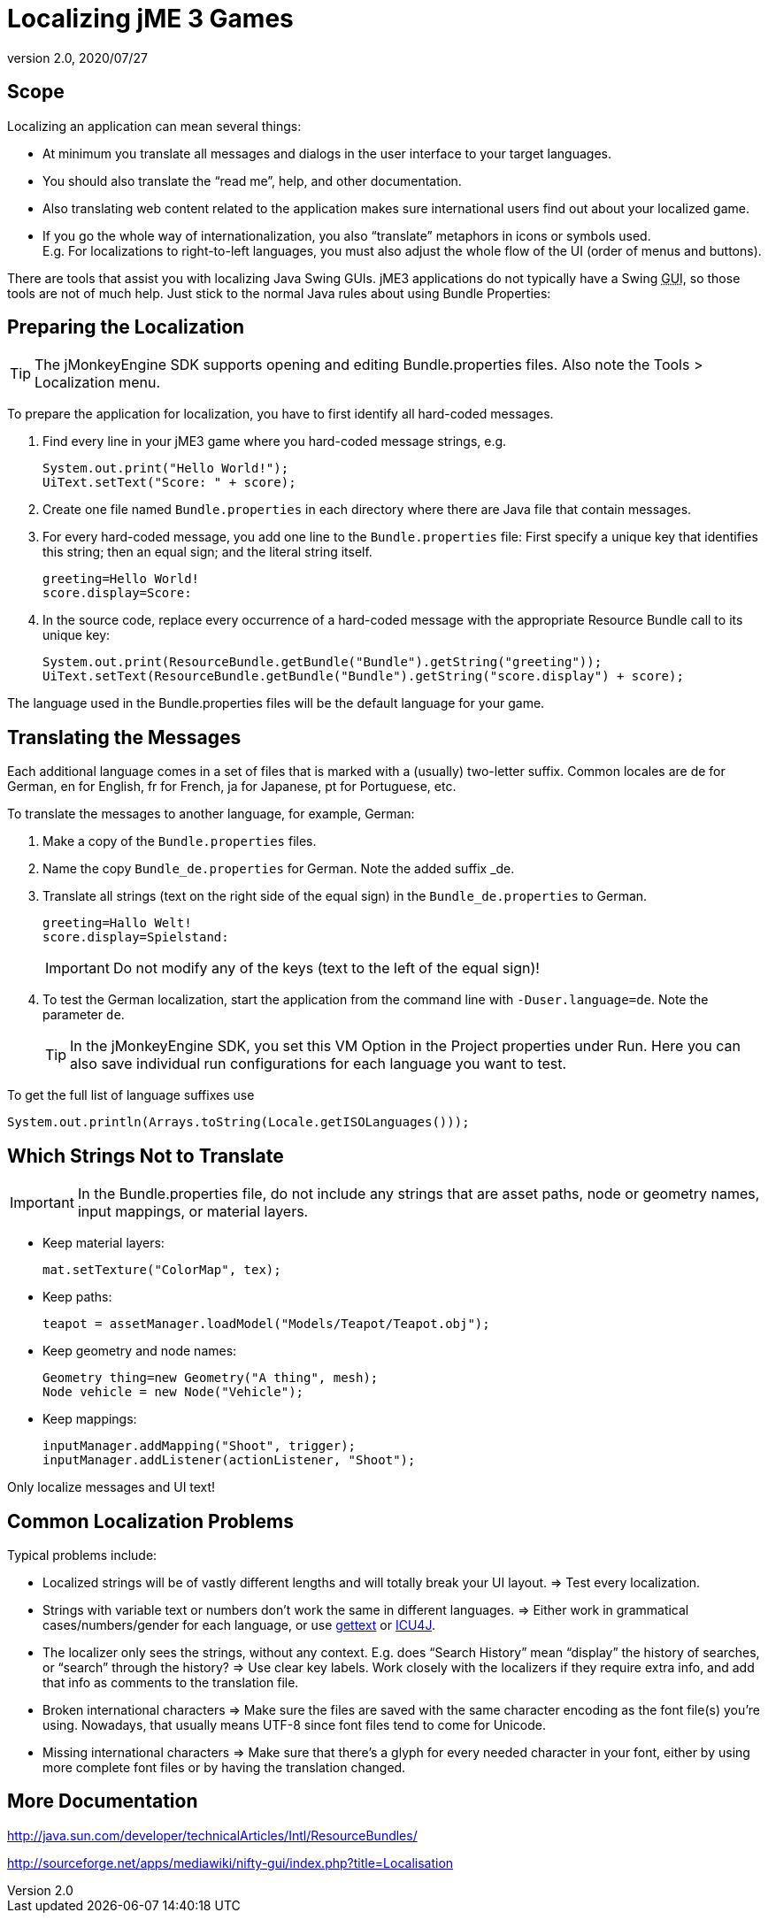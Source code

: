 = Localizing jME 3 Games
:revnumber: 2.0
:revdate: 2020/07/27



== Scope

Localizing an application can mean several things:

*  At minimum you translate all messages and dialogs in the user interface to your target languages.
*  You should also translate the "`read me`", help, and other documentation.
*  Also translating web content related to the application makes sure international users find out about your localized game.
*  If you go the whole way of internationalization, you also "`translate`" metaphors in icons or symbols used. +
E.g. For localizations to right-to-left languages, you must also adjust the whole flow of the UI (order of menus and buttons).

There are tools that assist you with localizing Java Swing GUIs. jME3 applications do not typically have a Swing +++<abbr title="Graphical User Interface">GUI</abbr>+++, so those tools are not of much help. Just stick to the normal Java rules about using Bundle Properties:


== Preparing the Localization

[TIP]
====
The jMonkeyEngine SDK supports opening and editing Bundle.properties files. Also note the Tools &gt; Localization menu.
====

To prepare the application for localization, you have to first identify all hard-coded messages.

.  Find every line in your jME3 game where you hard-coded message strings, e.g.
+
[source,java]
----
System.out.print("Hello World!");
UiText.setText("Score: " + score);
----

.  Create one file named `Bundle.properties` in each directory where there are Java file that contain messages.
.  For every hard-coded message, you add one line to the `Bundle.properties` file: First specify a unique key that identifies this string; then an equal sign; and the literal string itself.
+
[source]
----
greeting=Hello World!
score.display=Score:
----

.  In the source code, replace every occurrence of a hard-coded message with the appropriate Resource Bundle call to its unique key:
+
[source,java]
----
System.out.print(ResourceBundle.getBundle("Bundle").getString("greeting"));
UiText.setText(ResourceBundle.getBundle("Bundle").getString("score.display") + score);
----


The language used in the Bundle.properties files will be the default language for your game.


== Translating the Messages

Each additional language comes in a set of files that is marked with a (usually) two-letter suffix. Common locales are de for German, en for English, fr for French, ja for Japanese, pt for Portuguese, etc.

To translate the messages to another language, for example, German:

.  Make a copy of the `Bundle.properties` files.
.  Name the copy `Bundle_de.properties` for German. Note the added suffix _de.
.  Translate all strings (text on the right side of the equal sign) in the `Bundle_de.properties` to German.
+
[source]
----
greeting=Hallo Welt!
score.display=Spielstand:
----
+
[IMPORTANT]
====
Do not modify any of the keys (text to the left of the equal sign)!
====

.  To test the German localization, start the application from the command line with `-Duser.language=de`. Note the parameter `de`.
+
[TIP]
====
In the jMonkeyEngine SDK, you set this VM Option in the Project properties under Run. Here you can also save individual run configurations for each language you want to test.
====

To get the full list of language suffixes use

[source,java]
----
System.out.println(Arrays.toString(Locale.getISOLanguages()));
----


== Which Strings Not to Translate

[IMPORTANT]
====
In the Bundle.properties file, do not include any strings that are asset paths, node or geometry names, input mappings, or material layers.
====

*  Keep material layers:
+
[source,java]
----
mat.setTexture("ColorMap", tex);
----

*  Keep paths:
+
[source,java]
----
teapot = assetManager.loadModel("Models/Teapot/Teapot.obj");
----

*  Keep geometry and node names:
+
[source,java]
----
Geometry thing=new Geometry("A thing", mesh);
Node vehicle = new Node("Vehicle");
----

*  Keep mappings:
+
[source,java]
----
inputManager.addMapping("Shoot", trigger);
inputManager.addListener(actionListener, "Shoot");
----


Only localize messages and UI text!


== Common Localization Problems

Typical problems include:

*  Localized strings will be of vastly different lengths and will totally break your UI layout. ⇒ Test every localization.
*  Strings with variable text or numbers don't work the same in different languages. ⇒ Either work in grammatical cases/numbers/gender for each language, or use link:http://www.gnu.org/software/gettext/manual/gettext.html#Plural-forms[gettext] or link:http://userguide.icu-project.org/formatparse/messages[ICU4J].
*  The localizer only sees the strings, without any context. E.g. does "`Search History`" mean "`display`" the history of searches, or "`search`" through the history? ⇒ Use clear key labels. Work closely with the localizers if they require extra info, and add that info as comments to the translation file.
*  Broken international characters ⇒ Make sure the files are saved with the same character encoding as the font file(s) you're using. Nowadays, that usually means UTF-8 since font files tend to come for Unicode.
*  Missing international characters ⇒ Make sure that there's a glyph for every needed character in your font, either by using more complete font files or by having the translation changed.


== More Documentation

link:http://java.sun.com/developer/technicalArticles/Intl/ResourceBundles/[http://java.sun.com/developer/technicalArticles/Intl/ResourceBundles/]

link:http://sourceforge.net/apps/mediawiki/nifty-gui/index.php?title=Localisation[http://sourceforge.net/apps/mediawiki/nifty-gui/index.php?title=Localisation]
